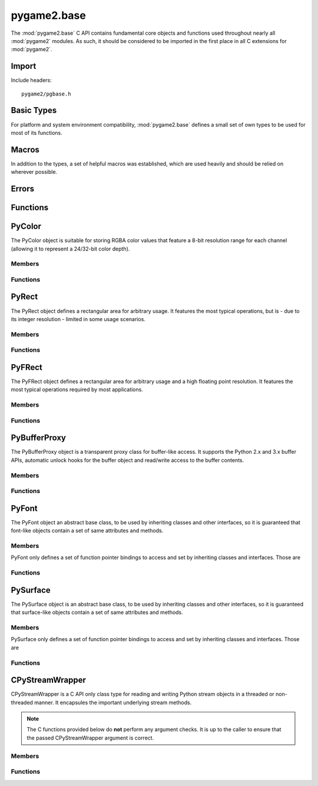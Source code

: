 ============
pygame2.base
============

The :mod:`pygame2.base` C API contains fundamental core objects and
functions used throughout nearly all :mod:`pygame2` modules. As such, it
should be considered to be imported in the first place in all C
extensions for :mod:`pygame2`.

Import
------
Include headers::

  pygame2/pgbase.h

.. cfunction:: int import_pygame2_base (void)

  Imports the :mod:`pygame2.base` module. This returns 0 on success and -1 on
  failure.

Basic Types
-----------
For platform and system environment compatibility, :mod:`pygame2.base` defines
a small set of own types to be used for most of its functions.

.. ctype:: pgbyte

  An unsigned 8-bit integer type. It is guaranteed to have at least 8 bits.

.. ctype:: pguint16
           pgint16

  Signed and unsigned 16-bit integer types. They are guaranteed to have at
  least 16 bits.

.. ctype:: pguint32
           pgint32
  
  Signed and unsigned 32-bit integer types. They are guaranteed to have at
  least 32 bits.

.. ctype:: CRect

  A simple structure defining a rectangular area. It carries the following
  members:

  .. cmember:: pgint16 CRect.x

    The topleft x coordinate of the :ctype:`CRect`.

  .. cmember:: pgint16 CRect.y

    The topleft y coordinate of the :ctype:`CRect`.

  .. cmember:: pguint16 CRect.w

    The width of the :ctype:`CRect`.

  .. cmember:: pguint16 CRect.h

    The height of the :ctype:`CRect`.

Macros
------
In addition to the types, a set of helpful macros was established, which are
used heavily and should be relied on wherever possible.

.. cmacro:: PRAGMA(q)

  #pragma handler for usage within C macros. ::

    PRAGMA(some simple pragma)

  will be expanded depending on the compiler to something like ::

    __pragma(some simple pragma) /* Visual C++ */
    _Pragma("some simple pragma") /* GCC */

  which in turn will be expanded to the default #pragma directive for
  the compiler.

.. cmacro:: MIN(q,v)

  Gets the smaller of two values. The own implementation will only be used,
  if no system-specific one was found.

.. cmacro:: MAX(q,v)

  Gets the larger of two values. The own implementation will only be used,
  if no system-specific one was found.

.. cmacro:: ABS(q)

  Gets the absolute value. The own implementation will be only used,
  if no system-specific one was found.

.. cmacro:: trunc(q)

  Truncates a floating point value. The own implementation will only be used,
  if no system-specific one was found.

.. cmacro:: round(q)

  Rounds a floating point value to the nearest integer. The own implementation
  will only be used, if no system-specific one was found.

.. cmacro:: CLAMP(q,low,high)
  
  Checks, whether *q* is within the boundaries of *low* and *high* and returns
  it. If *q* is not within the boundaries, either *low* or *high* will be
  returned, depending on which of them is larger. The own implementation will
  only be used, if no system-specific one was found.

.. cmacro:: M_PI

  The pi constant with 31 digits. The own definition will only be used, if no
  system-specific one was found.

.. cmacro:: DEG2RAD(q)

  Converts degrees to radians. The own implementation will only be used, if no
  system-specific one was found.

.. cmacro:: RAD2DEG(q)

  Converts radians to degrees. The own implementation will only be used, if no
  system-specific one was found.

.. cmacro:: ARGB_2_RGBA(q)

  Converts a 32-bit unsigned integer value from an 0xAARRGGBB layout to
  a 32-bit unsigned integer value using an 0xRRGGBBAA layout.

.. cmacro:: RGBA_2_ARGB(q)

  Converts a 32-bit unsigned integer value from an 0xRRGGBBAA layout to
  a 32-bit unsigned integer value using an 0xAARRGGBB layout.

.. cmacro:: ADD_LIMIT(q,v,lower,upper)
               SUB_LIMIT(q,v,lower,upper)

   Adds and subtracts two values, but guarantees that the result will not be 
   smaller or larger than the *lower* and *upper* limits.

.. cmacro:: INT_ADD_LIMIT(q,v)
               INT_SUB_LIMIT(q,v)
               INT16_ADD_LIMIT(q,v)
               INT16_SUB_LIMIT(q,v)

   Adds and subtracts two integer values, but guarantees that the result will
   not be smaller or larger than the *INT_MIN* and *INT_MAX* limits.

.. cmacro:: UINT_ADD_LIMIT(q,v)
               UINT_SUB_LIMIT(q,v)
               UINT16_ADD_LIMIT(q,v)
               UINT16_SUB_LIMIT(q,v)

   Adds and subtracts two unsigned integer values, but guarantees that the
   result will not be smaller or larger than zero and *UINT_MAX*.

.. cmacro:: LONG_ADD_LIMIT(q,v)
               LONG_SUB_LIMIT(q,v)
               INT32_ADD_LIMIT(q,v)
               INT32_SUB_LIMIT(q,v)

   Adds and subtracts two long integer values, but guarantees that the result
   will not be smaller or larger than the *LONG_MIN* and *LONG_MAX* limits.

.. cmacro:: ULONG_ADD_LIMIT(q,v)
               ULONG_SUB_LIMIT(q,v)
               UINT32_ADD_LIMIT(q,v)
               UINT32_SUB_LIMIT(q,v)

   Adds and subtracts two unsigned long integer values, but guarantees that the
   result will not be smaller or larger than zero and *ULONG_MAX*.

.. cmacro:: DBL_ADD_LIMIT(q,v)
               DBL_SUB_LIMIT(q,v)

   Adds and subtracts two floating point values, but guarantees that the result
   will not be smaller or larger than the *DBL_MIN* and *DBL_MAX* limits.

.. cmacro:: INT_ADD_UINT_LIMIT(q,v,t)
               INT_SUB_UINT_LIMIT(q,v,t)
               INT16_ADD_UINT16_LIMIT(q,v,t)
               INT16_SUB_UINT16_LIMIT(q,v,t)

    Adds and subtracts an unsigned integer *v* to an integer *q* and stores the
    result in the integer *t*. If the operation will exceed the *INT_MIN* and
    *INT_MAX* limits, *t* will be set to *INT_MIN or *INT_MAX*.

Errors
------

.. cvar:: PyObject* PyExc_PyGameError

  The internally used :class:`pygame2.Error` exception class.

Functions
---------

.. cfunction:: int DoubleFromObj (PyObject* obj, double *val)

  Tries to convert the PyObject to a double and stores the result in *val*, if
  successful. This returns 1 on success and 0 on failure.

.. cfunction:: int IntFromObj (PyObject* obj, int *val)

  Tries to convert the PyObject to an int and stores the result in *val*, if
  successful. This returns 1 on success and 0 on failure.

.. cfunction:: int UintFromObj (PyObject* obj, unsigned int *val)

  Tries to convert the PyObject to an unsigned int and stores the result in
  *val*, if successful. This returns 1 on success and 0 on failure.

.. cfunction:: int LongFromObj (PyObject* obj, long *val)

  Tries to convert the PyObject to a long and stores the result in *val*, if
  successful. This returns 1 on success and 0 on failure.

.. cfunction:: int UlongFromObj (PyObject* obj, unsigned long *val)

  Tries to convert the PyObject to an unsigned long and stores the result in
  *val*, if successful. This returns 1 on success and 0 on failure.

.. cfunction:: int DoubleFromSeqIndex (PyObject *seq, Py_ssize_t index, double *val)

  Tries to get the item at the desired *index* from the passed sequence object
  and converts it to a double, which will be stored in *val*. This returns 1 on
  success and 0 on failure.

.. cfunction:: int IntFromSeqIndex (PyObject *seq, Py_ssize_t index, int *val)

  Tries to get the item at the desired *index* from the passed sequence object
  and converts it to an int, which will be stored in *val*. This returns 1 on
  success and 0 on failure.

.. cfunction:: int UintFromSeqIndex (PyObject *seq, Py_ssize_t index, unsigned int *val)

  Tries to get the item at the desired *index* from the passed sequence object
  and converts it to an unsigned int, which will be stored in *val*. This
  returns 1 on success and 0 on failure.

.. cfunction:: int PointFromObj (PyObject *obj, int *x, int *y)

  Tries to get two int values from the passed object. If the object is a
  :ctype:`PyRect` or :ctype:`PyFRect`, the topleft x and y values are taken,
  if the object is a sequence type, the first two items are used. This returns
  1 on success and 0 on failure.

.. cfunction:: int SizeFromObj (PyObject *obj, pgint32 *x, pgint32 *y)

  Tries to get two pgint32 values from the passed object. If the object is a
  :ctype:`PyRect` or :ctype:`PyFRect`, the width and height values are taken,
  if the object is a sequence type, the first two items are used. This returns
  1 on success and 0 on failure.

.. cfunction:: int FPointFromObj (PyObject *obj, double *x, double *y)

  Tries to get two double values from the passed object. If the object is a
  :ctype:`PyRect` or :ctype:`PyFRect`, the topleft x and y values are taken,
  if the object is a sequence type, the first two items are used. This returns
  1 on success and 0 on failure.

.. cfunction:: int FSizeFromObj (PyObject *obj, double *x, double *y)

  Tries to get two double values from the passed object. If the object is a
  :ctype:`PyRect` or :ctype:`PyFRect`, the width and height values are taken,
  if the object is a sequence type, the first two items are used. This returns
  1 on success and 0 on failure.

.. cfunction:: int ASCIIFromObj (PyObject *obj, char** text, PyObject **convobj)

  Tries to get ASCII text from the passed object and stores the result in
  *text*. If the object has to be converted, the conversion result will be
  stored in *convobj* and needs to be freed by the caller, once *text* is not
  required anymore. This returns 1 on success and 0 on failure.

.. cfunction:: int UTF8FromObj (PyObject *obj, char** text, PyObject **convobj)

  Tries to get UTF-8 encoded text from the passed object and stores the result
  in *text*. If the object has to be converted, the conversion result will be
  stored in *convobj* and needs to be freed by the caller, once *text* is not
  required anymore. This returns 1 on success and 0 on failure.

.. cfunction:: int ColorFromObj (PyObject *obj, pguint32 *val)

  Converts the passed object to a 32-bit unsigned integer color value
  using a RGBA layout and stores the result in *val*. This returns 1 on
  success and 0 on failure.

.. cfunction:: int IsReadableStreamObj (PyObject *obj)

  Checks, whether the passed object supports the most important stream
  operation for reading data, such as ``read``, ``seek`` and ``tell``.
  This returns 1 on success and 0 on failure.

.. cfunction:: int IsWriteableStreamObj (PyObject *obj)

  Checks, whether the passed object supports the most important stream
  operation for writing data, such as ``write``, ``seek`` and ``tell``.
  This returns 1 on success and 0 on failure.

.. cfunction:: int IsReadWriteableStreamObj (PyObject *obj)

  Checks, whether the passed object supports the most important stream
  operation for reading and writing data, such as ``read``, ``write``,
  ``seek`` and ``tell``. This returns 1 on success and 0 on failure.


PyColor
-------
.. ctype:: PyColor
.. ctype:: PyColor_Type

The PyColor object is suitable for storing RGBA color values that feature a
8-bit resolution range for each channel (allowing it to represent a 24/32-bit
color depth).

Members
^^^^^^^
.. cmember:: pgbyte PyColor.r

  The red color part value.

.. cmember:: pgbyte PyColor.g

  The green color part value.

.. cmember:: pgbyte PyColor.b

  The blue color part value.

.. cmember:: pgbyte PyColor.a

  The alpha transparency value.

Functions
^^^^^^^^^
.. cfunction:: int PyColor_Check (PyObject *obj)

  Returns true, if the argument is a :ctype:`PyColor` or a subclass of
  :ctype:`PyColor`.

.. cfunction:: PyObject* PyColor_New (pgbyte rgba[])

  Creates a new :ctype:`PyColor` object from the passed 4-value RGBA array. On
  failure, this returns NULL.

.. cfunction:: PyObject* PyColor_NewFromNumber (pguint32 rgba)

  Creates a new :ctype:`PyColor` object from the passed pguint32. On failure,
  this returns NULL.

.. cfunction:: PyObject* PyColor_NewFromRGBA (pgbyte r, pgbyte g, pgbyte b, pgbyte a)

  Creates a new :ctype:`PyColor` object from the passed four RGBA values. On
  failure, this returns NULL.

.. cfunction:: pguint32 PyColor_AsNumber (PyObject *color)

  Returns the 32-bit ARGB integer representation of the :ctype:`PyColor` object.
  On failure, this returns 0. As 0 might be a valid color, you should check
  for an error explicitly using :cfunc:`PyErr_Occured`.

PyRect
------
.. ctype:: PyRect
.. ctype:: PyRect_Type

The PyRect object defines a rectangular area for arbitrary usage. It features
the most typical operations, but is - due to its integer resolution - limited
in some usage scenarios.

Members
^^^^^^^
.. cmember:: pgint16 PyRect.x

  The topleft x coordinate of the PyRect.

.. cmember:: pgint16 PyRect.y

  The topleft y coordinate of the PyRect.

.. cmember:: pguint16 PyRect.w

  The width of the PyRect.

.. cmember:: pguint16 PyRect.h

  The height of the PyRect.

Functions
^^^^^^^^^
.. cfunction:: int PyRect_Check (PyObject *obj)

  Returns true, if the argument is a :ctype:`PyRect` or a subclass of
  :ctype:`PyRect`.

.. cfunction:: PyObject* PyRect_New (pgint16 x, pgint16 y, pguint16 w, pguint16 h)

  Creates a new :ctype:`PyRect` object from the passed four values. On failure,
  this returns NULL.

PyFRect
-------
.. ctype:: PyFRect
.. ctype:: PyFRect_Type

The PyFRect object defines a rectangular area for arbitrary usage and a high
floating point resolution. It features the most typical operations required by
most applications.

Members
^^^^^^^
.. cmember:: double PyFRect.x

  The topleft x coordinate of the PyFRect.

.. cmember:: double PyFRect.y

  The topleft y coordinate of the PyFRect.

.. cmember:: double PyFRect.w

  The width of the PyFRect.

.. cmember:: double PyFRect.h

  The height of the PyFRect.

Functions
^^^^^^^^^
.. cfunction:: int PyFRect_Check (PyObject *obj)

  Returns true, if the argument is a :ctype:`PyFRect` or a subclass of
  :ctype:`PyFRect`.

.. cfunction:: PyObject* PyFRect_New (double x, double y, double w, double h)

  Creates a new :ctype:`PyFRect` object from the passed four values. On failure,
  this returns NULL.

PyBufferProxy
-------------
.. ctype:: PyBufferProxy
.. ctype:: PyBufferProxy_Type

The PyBufferProxy object is a transparent proxy class for buffer-like access.
It supports the Python 2.x and 3.x buffer APIs, automatic unlock hooks for
the buffer object and read/write access to the buffer contents.

Members
^^^^^^^
.. cmember:: void* PyBufferProxy.buffer

  A pointer to the underlying C buffer contents.

.. cmember:: Py_ssize_t PyBufferProxy.length

  The length of the buffer in bytes

.. cmember:: bufferunlock_func PyBufferProxy.unlock_func

  The unlock function callback hook. bufferunlock_func is defined as::

    int (*bufferunlock_func)(PyObject* object, PyObject* buffer)

Functions
^^^^^^^^^
.. cfunction:: int PyBufferProxy_Check (PyObject *obj)

  Returns true, if the argument is a :ctype:`PyBufferProxy` or a subclass of
  :ctype:`PyBufferProxy`.

.. cfunction:: void* PyBufferProxy_AsBuffer (PyObject *obj)

  Macro for accessing the *buffer* member of the :ctype:`PyBufferProxy`.
  
  This does not perform any type or argument checks.

.. cfunction:: PyObject* PyBufferProxy_New (PyObject *object, void *buffer, Py_ssize_t length, bufferunlock_func func)

  Creates a new :ctype:`PyBufferProxy` object from the passed PyObject.
  *buffer* must be the buffer to refer to for read and write operations,
  *length* the maximum length in bytes that is safe to write to the buffer.
  *func* is the unlock func to release any pending locks and references on the
  buffered object. On failure, this returns NULL.

PyFont
------
.. ctype:: PyFont
.. ctype:: PyFont_Type

The PyFont object an abstract base class, to be used by inheriting classes
and other interfaces, so it is guaranteed that font-like objects contain a
set of same attributes and methods.

Members
^^^^^^^
PyFont only defines a set of function pointer bindings to access and set by
inheriting classes and interfaces. Those are

.. cfunction:: PyObject* (*get_height) (PyObject *self, void *closure)

  Gets the height of the :ctype:`PyFont` instance. *self* is the
  :ctype:`PyFont` itself, the *closure* argument is the same as for the
  Python C API getter definition.

.. cfunction:: PyObject* (*get_name) (PyObject *self, void *closure)

  Gets the name of the :ctype:`PyFont` instance. *self* is the :ctype:`PyFont`
  itself, the *closure* argument is the same as for the Python C API
  getter definition.

.. cfunction:: PyObject* (*get_style) (PyObject *self, void *closure)

  Gets the currently applied style of the :ctype:`PyFont`
  instance. *self* is the :ctype:`PyFont` itself, the *closure* argument
  is the same as for the Python C API getter definition.

.. cfunction:: int (*set_style) (PyObject *self, PyObject *attr, void *closure)

  Applies a style to the :ctype:`PyFont` instance. *self* is the
  :ctype:`PyFont` itself, *attr* the style to apply, the *closure*
  argument is the same as for the Python C API getter definition.

.. cfunction:: PyObject* (*get_size) (PyObject *self, PyObject *args, PyObject *kwds)

  Gets the size of the :ctype:`PyFont` instance. *self* is the
  :ctype:`PyFont` itself, the *closure* argument is the same as for the
  Python C API getter definition.

.. cfunction:: PyObject* (*render) (PyObject *self, PyObject *args, PyObject *kwds)

  Renders the :ctype:`PyFont` onto some :ctype:`PySurface` or whatever
  is appropriate for the concrete implementation. *self* is the
  :ctype:`PyFont` itself, the *args* and *kwds* arguments are the same as for
  the Python C API method definition.

.. cfunction:: PyObject* (*copy) (PyObject *self);

  Creates an exact copy of the :ctype:`PyFont`. *self* is the
  :ctype:`PyFont` itself.

Functions
^^^^^^^^^

.. cfunction:: int PyFont_Check (PyObject *obj)

  Returns true, if the argument is a :ctype:`PyFont` or a subclass of
  :ctype:`PyFont`.

.. cfunction:: PyObject* PyFont_New (void)

  Creates a new, empty :ctype:`PyFont` object, which's members are set to
  NULL. On failure, this returns NULL.


PySurface
---------
.. ctype:: PySurface
.. ctype:: PySurface_Type

The PySurface object is an abstract base class, to be used by inheriting
classes and other interfaces, so it is guaranteed that surface-like
objects contain a set of same attributes and methods.

Members
^^^^^^^
PySurface only defines a set of function pointer bindings to access and set by
inheriting classes and interfaces. Those are

.. cfunction:: PyObject* (*get_width) (PyObject *self, void *closure)

  Gets the width of the :ctype:`PySurface` instance. *self* is the
  :ctype:`PySurface` itself, the *closure* argument is the same as for the
  Python C API getter definition.

.. cfunction:: PyObject* (*get_height) (PyObject *self, void *closure)

  Gets the height of the :ctype:`PySurface` instance. *self* is the
  :ctype:`PySurface` itself, the *closure* argument is the same as for the
  Python C API getter definition.

.. cfunction:: PyObject* (*get_size) (PyObject *self, void *closure)

  Gets the size of the :ctype:`PySurface` instance. *self* is the
  :ctype:`PySurface` itself, the *closure* argument is the same as for the
  Python C API getter definition.

.. cfunction:: PyObject* (*get_pixels) (PyObject *self, void *closure)

  Gets the raw pixels of the :ctype:`PySurface` instance. *self* is the
  :ctype:`PySurface` itself, the *closure* argument is the same as for the
  Python C API getter definition.

.. cfunction:: PyObject* (*blit)(PyObject *self, PyObject *args, PyObject *kwds)

  Blits the :ctype:`PySurface` onto some other :ctype:`PySurface` or whatever
  is appropriate for the concrete implementation. *self* is the
  :ctype:`PySurface` itself, the *args* and *kwds* arguments are the same as for
  the Python C API method definition.

.. cfunction:: PyObject* (*copy)(PyObject *self)

  Creates an exact copy of the :ctype:`PySurface`. *self* is the
  :ctype:`PySurface` itself.

Functions
^^^^^^^^^
.. cfunction:: int PySurface_Check (PyObject *obj)

  Returns true, if the argument is a :ctype:`PySurface` or a subclass of
  :ctype:`PySurface`.

.. cfunction:: PyObject* PySurface_New (void)

  Creates a new, empty :ctype:`PySurface` object, which's members are set to
  NULL. On failure, this returns NULL.

CPyStreamWrapper
----------------
.. ctype:: CPyStreamWrapper

CPyStreamWrapper is a C API only class type for reading and writing
Python stream objects in a threaded or non-threaded manner. It
encapsules the important underlying stream methods.

.. note::

  The C functions provided below do **not** perform any argument
  checks. It is up to the caller to ensure that the passed
  CPyStreamWrapper argument is correct.

Members
^^^^^^^
.. cmember:: PyObject* CPyStreamWrapper.read

  The method pointer to the underlying Python object's ``read`` method.
  This will be NULL, if the Python object does not support read access.

.. cmember:: PyObject* CPyStreamWrapper.write

  The method pointer to the underlying Python object's ``write`` method.
  This will be NULL, if the Python object does not support write access.

.. cmember:: PyObject* CPyStreamWrapper.seek

  The method pointer to the underlying Python object's ``seek`` method.
  This will be NULL, if the Python object does not support seeking the
  stream.

.. cmember:: PyObject* CPyStreamWrapper.tell

  The method pointer to the underlying Python object's ``tell`` method.
  This will be NULL, if the Python object does not support seeking the
  stream.

.. cmember:: PyObject* CPyStreamWrapper.close

  The method pointer to the underlying Python object's ``close`` method.
  This will be NULL, if the Python object does not support closing the
  stream.

.. cmember:: PyThreadState* CPyStreamWrapper.thread

  If Python was built with thread support, this will contain the
  preserved Python thread state to allow concurrent external threads
  to access the interpreter state and perform stream operations on the
  underlying Python object.

Functions
^^^^^^^^^
.. cfunction:: CPyStreamWrapper* CPyStreamWrapper_New (PyObject *obj)

  Creates a new :ctype:`CPyStreamWrapper` object encapsuling the passed
  *obj*. This will not perform any checks, whether the *obj* actually is
  a stream-like object and supports all required methods. If it is not a
  stream-like object or does not implement the methods, the according
  :ctype:`CPyStreamWrapper` members will be NULL.
   
  Use :cfunc:`IsReadableStreamObj`, :cfunc:`IsWriteableStreamObj` or
  :cfunc:`IsReadWritebbleStreamObj` beforehand, to check whether *obj*
  implements all wanted methods.

  On failure, this returns NULL.

.. cfunction:: CPyStreamWrapper_Free (CPyStreamWrapper *wrapper)

  Releases all resources hold by the passed :ctype:`CPyStreamWrapper`
  instance.

.. cfunction:: CPyStreamWrapper_Clone (CPyStreamWrapper *wrapper)

  Creates a copy of the passed :ctype:`CPyStreamWrapper` instance, which
  uses the same bound methods for reading and writing.

.. cfunction:: int CPyStreamWrapper_Read_Threaded (CPyStreamWrapper *wrapper, void *buf, pguint32 offset, pguint32 count, pguint32 *read_)

  Reads a maximum of *count* bytes from the passed
  :ctype:`CPyStreamWrapper`, starting at *offset*. The read data will be
  stored in *buf*, which must be large enough to hold the data. The
  amount of bytes actually written to *buf* will be stored in *read_*.
  If *offset* is 0, the stream will not be repositioned. Otherwise,
  *offset* denotes a position relative to the start of the stream.
  Returns 1 on succes and 0 on failure.

  This will swap the Python interpreter thread state to gain access to
  the underlying Python stream object. It **should not** be called from
  within the same interpreter thread, as it locks the interpreter stat
  (and thus itself).

.. cfunction:: int CPyStreamWrapper_Read (CPyStreamWrapper *wrapper, void *buf, pguint32 offset, pguint32 count, pguint32 *read_)

  Same as :cfunc:`CPyStreamWrapper_Read_Threaded`, but this will not
  swap the thread state of the Python interpreter and thus is safe
  to be called from within the interpreter thread.

.. cfunction:: int CPyStreamWrapper_Write_Threaded (CPyStreamWrapper *wrapper, const void *buf, pguint32 num, pguint32 size, pguint32 *written)

  Writes at least *num* elements of size *size* from the passed *buf* to
  the stream of the passed :ctype:`CPyStreamWrapper`. The actual amount
  of written elements will be stored in *written*.

  This will swap the Python interpreter thread state to gain access to
  the underlying Python stream object. It **should not** be called from
  within the same interpreter thread, as it locks the interpreter stat
  (and thus itself).

.. cfunction:: int CPyStreamWrapper_Write (CPyStreamWrapper *wrapper, const void *buf, pguint32 num, pguint32 size, pguint32 *written)

  Same as :cfunc:`CPyStreamWrapper_Write_Threaded`, but this will not
  swap the thread state of the Python interpreter and thus is safe
  to be called from within the interpreter thread.

.. cfunction:: int CPyStreamWrapper_Seek_Threaded (CPyStreamWrapper *wrapper, pgint32 offset, int whence)

  Moves to a new stream position. *offset* is the position in
  bytes. *whence* indicates, how the movement should be performed and
  can be a valid value of

    * SEEK_SET - *offset* is relative to the start of the stream
    * SEEK_CUR - *offset* is relative to the current stream position
    * SEEK_END - *offset* is relative to the end of the stream.

  .. note:: 

    Seeking beyond the end of the stream boundaries might result in an
    undefined behaviour.

  Returns 1 on succes and 0 on failure.

  This will swap the Python interpreter thread state to gain access to
  the underlying Python stream object. It **should not** be called from
  within the same interpreter thread, as it locks the interpreter stat
  (and thus itself).

.. cfunction:: int CPyStreamWrapper_Seek (CPyStreamWrapper *wrapper, pgint32 offset, int whence)

  Same as :cfunc:`CPyStreamWrapper_Seek_Threaded`, but this will not
  swap the thread state of the Python interpreter and thus is safe
  to be called from within the interpreter thread.

.. cfunction:: pgint32 CPyStreamWrapper_Tell_Threaded (CPyStreamWrapper *wrapper)

  Returns the current stream position or -1 if an error occured.

  This will swap the Python interpreter thread state to gain access to
  the underlying Python stream object. It **should not** be called from
  within the same interpreter thread, as it locks the interpreter stat
  (and thus itself).

.. cfunction:: pgint32 CPyStreamWrapper_Tell (CPyStreamWrapper *wrapper)

  Same as :cfunc:`CPyStreamWrapper_Tell_Threaded`, but this will not
  swap the thread state of the Python interpreter and thus is safe
  to be called from within the interpreter thread.

.. cfunction:: int CPyStreamWrapper_Close_Threaded (CPyStreamWrapper *wrapper)

  Closes the underlying stream. This leaves the *wrapper* itself intact.
  Returns 1 on success and 0 on failure.

  This will swap the Python interpreter thread state to gain access to
  the underlying Python stream object. It **should not** be called from
  within the same interpreter thread, as it locks the interpreter stat
  (and thus itself).

.. cfunction:: int CPyStreamWrapper_Close (CPyStreamWrapper *wrapper)

  Same as :cfunc:`CPyStreamWrapper_Close_Threaded`, but this will not
  swap the thread state of the Python interpreter and thus is safe
  to be called from within the interpreter thread.
